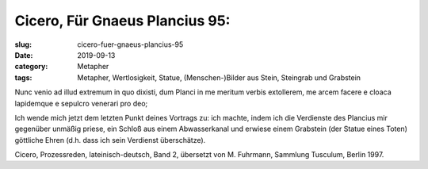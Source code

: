 Cicero, Für Gnaeus Plancius 95:
===============================

:slug: cicero-fuer-gnaeus-plancius-95
:date: 2019-09-13
:category: Metapher
:tags: Metapher, Wertlosigkeit, Statue, (Menschen-)Bilder aus Stein, Steingrab und Grabstein

.. class:: original

    Nunc venio ad illud extremum in quo dixisti, dum Planci in me meritum verbis extollerem, me arcem facere e cloaca
    lapidemque e sepulcro venerari pro deo;

.. class:: translation

    Ich wende mich jetzt dem letzten Punkt deines Vortrags zu: ich machte, indem ich die Verdienste des Plancius mir
    gegenüber unmäßig priese, ein Schloß aus einem Abwasserkanal und erwiese einem Grabstein (der Statue eines Toten)
    göttliche Ehren (d.h. dass ich sein Verdienst überschätze).

.. class:: translation-source

    Cicero, Prozessreden, lateinisch-deutsch, Band 2, übersetzt von M. Fuhrmann, Sammlung Tusculum, Berlin 1997.
